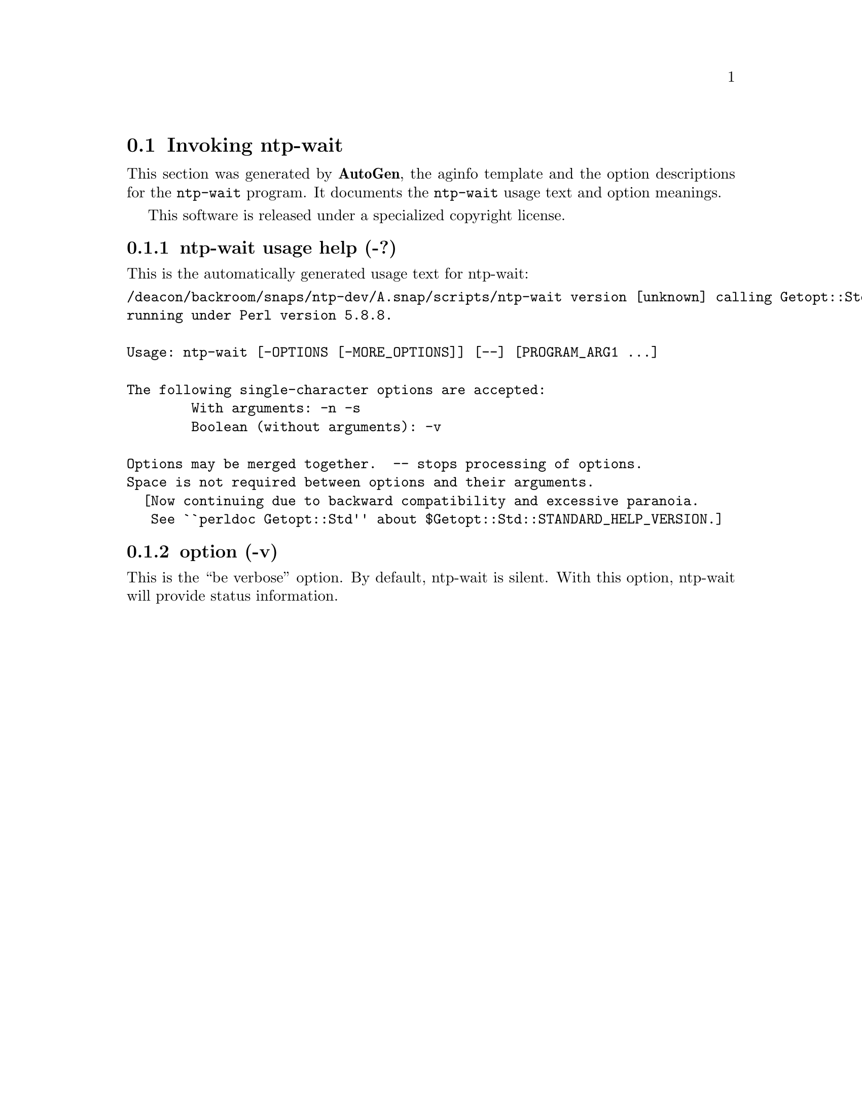 @node ntp-wait Invocation
@section Invoking ntp-wait
@pindex ntp-wait
@cindex Wait for ntpd to stabilize the system clock
@ignore
# 
# EDIT THIS FILE WITH CAUTION  (ntp-wait-opts.texi)
# 
# It has been AutoGen-ed  July 28, 2011 at 08:40:53 AM by AutoGen 5.12
# From the definitions    ntp-wait-opts.def
# and the template file   aginfo.tpl
@end ignore



This section was generated by @strong{AutoGen},
the aginfo template and the option descriptions for the @command{ntp-wait} program.  It documents the @command{ntp-wait} usage text and option meanings.

This software is released under a specialized copyright license.

@menu
* ntp-wait usage::                  ntp-wait usage help (-?)
* ntp-wait ::                       option (-n)
* ntp-wait ::                       option (-s)
* ntp-wait ::                       option (-v)
@end menu

@node ntp-wait usage
@subsection ntp-wait usage help (-?)
@cindex ntp-wait usage

This is the automatically generated usage text for ntp-wait:

@exampleindent 0
@example
/deacon/backroom/snaps/ntp-dev/A.snap/scripts/ntp-wait version [unknown] calling Getopt::Std::getopts (version 1.05 [paranoid]),
running under Perl version 5.8.8.

Usage: ntp-wait [-OPTIONS [-MORE_OPTIONS]] [--] [PROGRAM_ARG1 ...]

The following single-character options are accepted:
        With arguments: -n -s
        Boolean (without arguments): -v

Options may be merged together.  -- stops processing of options.
Space is not required between options and their arguments.
  [Now continuing due to backward compatibility and excessive paranoia.
   See ``perldoc Getopt::Std'' about $Getopt::Std::STANDARD_HELP_VERSION.]
@end example
@exampleindent 4

@node ntp-wait 
@subsection  option (-v)
@cindex ntp-wait-

This is the ``be verbose'' option.
By default, ntp-wait is silent.  With this option, ntp-wait
will provide status information.
